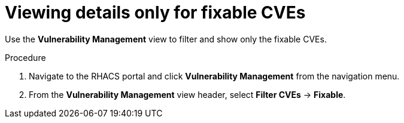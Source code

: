 // Module included in the following assemblies:
//
// * operating/manage-vulnerabilities.adoc
:_module-type: PROCEDURE
[id="view-details-only-for-fixable-cves_{context}"]
= Viewing details only for fixable CVEs

[role="_abstract"]
Use the *Vulnerability Management* view to filter and show only the fixable CVEs.

.Procedure

. Navigate to the RHACS portal and click *Vulnerability Management* from the navigation menu.
. From the *Vulnerability Management* view header, select *Filter CVEs* -> *Fixable*.
